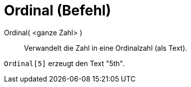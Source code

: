 = Ordinal (Befehl)
:page-en: commands/Ordinal
ifdef::env-github[:imagesdir: /de/modules/ROOT/assets/images]

Ordinal( <ganze Zahl> )::
  Verwandelt die Zahl in eine Ordinalzahl (als Text).

[EXAMPLE]
====

`++Ordinal[5]++` erzeugt den Text "5th".

====

